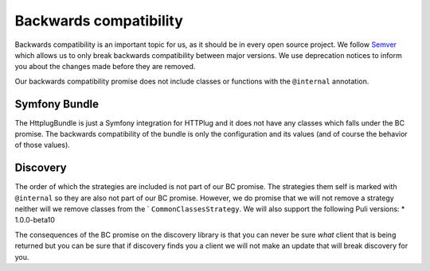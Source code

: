 Backwards compatibility
=======================

Backwards compatibility is an important topic for us, as it should be in every open source project. We follow
Semver_ which allows us to only break backwards compatibility between major versions. We use
deprecation notices to inform you about the changes made before they are removed.

Our backwards compatibility promise does not include classes or functions with the ``@internal`` annotation.

Symfony Bundle
--------------

The HttplugBundle is just a Symfony integration for HTTPlug and it does not have any classes which falls under the BC
promise. The backwards compatibility of the bundle is only the configuration and its values (and of course the behavior
of those values).

Discovery
---------

The order of which the strategies are included is not part of our BC promise. The strategies them self is marked
with ``@internal`` so they are also not part of our BC promise.
However, we do promise that we will not remove a strategy neither will we remove classes from the `
``CommonClassesStrategy``. We will also support the following Puli versions:
* 1.0.0-beta10

The consequences of the BC promise on the discovery library is that you can never be sure *what* client that is
being returned but you can be sure that if discovery finds you a client we will not make an update that will break
discovery for you.

.. _Semver: http://semver.org/